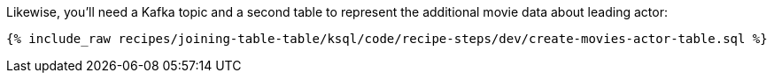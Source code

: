 Likewise, you'll need a Kafka topic and a second table to represent the additional movie data about leading actor:

+++++
<pre class="snippet"><code class="sql">{% include_raw recipes/joining-table-table/ksql/code/recipe-steps/dev/create-movies-actor-table.sql %}</code></pre>
+++++
